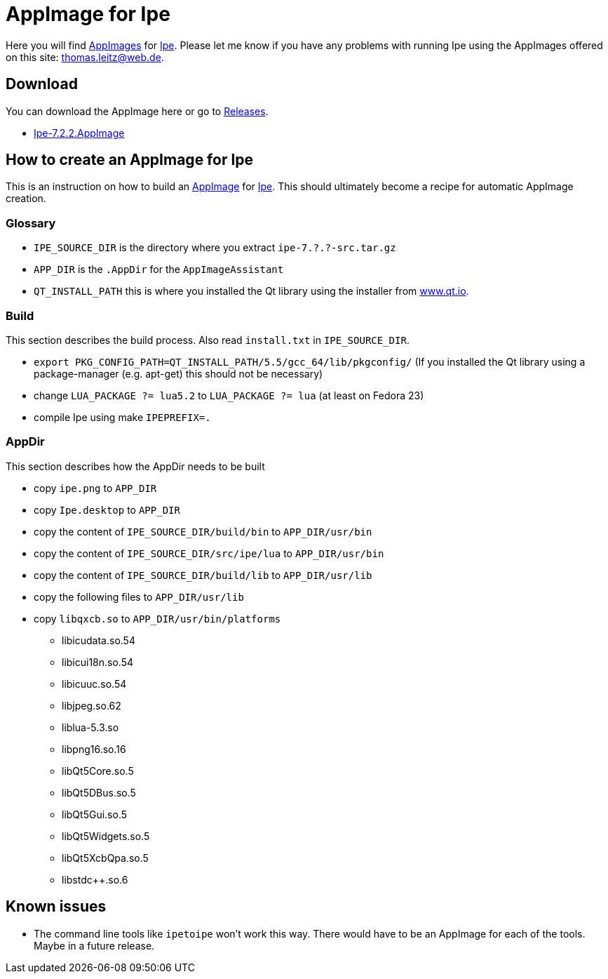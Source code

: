 
= AppImage for Ipe

Here you will find http://appimage.org/[AppImages] for http://ipe.otfried.org/[Ipe].
Please let me know if you have any problems with running Ipe using the AppImages offered on this site: thomas.leitz@web.de.

== Download

You can download the AppImage here or go to https://github.com/unruhschuh/Ipe.AppImage/releases[Releases].

* https://github.com/unruhschuh/Ipe.AppImage/releases/download/v7.2.2/Ipe-7.2.2.AppImage[Ipe-7.2.2.AppImage]

== How to create an AppImage for Ipe

This is an instruction on how to build an http://appimage.org/[AppImage] for http://ipe.otfried.org/[Ipe].
This should ultimately become a recipe for automatic AppImage creation.

=== Glossary

* `IPE_SOURCE_DIR` is the directory where you extract `ipe-7.?.?-src.tar.gz`
* `APP_DIR` is the `.AppDir` for the `AppImageAssistant`
* `QT_INSTALL_PATH` this is where you installed the Qt library using the installer from http://www.qt.io[www.qt.io]. 

=== Build

This section describes the build process. 
Also read `install.txt` in `IPE_SOURCE_DIR`.

* `export PKG_CONFIG_PATH=QT_INSTALL_PATH/5.5/gcc_64/lib/pkgconfig/` (If you installed the Qt library using a package-manager (e.g. apt-get) this should not be necessary)
* change `LUA_PACKAGE   ?= lua5.2` to `LUA_PACKAGE   ?= lua` (at least on Fedora 23)
* compile Ipe using make `IPEPREFIX=.`

=== AppDir

This section describes how the AppDir needs to be built

* copy `ipe.png` to `APP_DIR`
* copy `Ipe.desktop` to `APP_DIR`
* copy the content of `IPE_SOURCE_DIR/build/bin` to `APP_DIR/usr/bin`
* copy the content of `IPE_SOURCE_DIR/src/ipe/lua` to `APP_DIR/usr/bin`
* copy the content of `IPE_SOURCE_DIR/build/lib` to `APP_DIR/usr/lib`
* copy the following files to `APP_DIR/usr/lib`
* copy `libqxcb.so` to `APP_DIR/usr/bin/platforms`
** libicudata.so.54
** libicui18n.so.54
** libicuuc.so.54
** libjpeg.so.62
** liblua-5.3.so
** libpng16.so.16
** libQt5Core.so.5
** libQt5DBus.so.5
** libQt5Gui.so.5
** libQt5Widgets.so.5
** libQt5XcbQpa.so.5
** libstdc++.so.6

== Known issues

* The command line tools like `ipetoipe` won't work this way. There would have to be an AppImage for each of the tools. Maybe in a future release.
